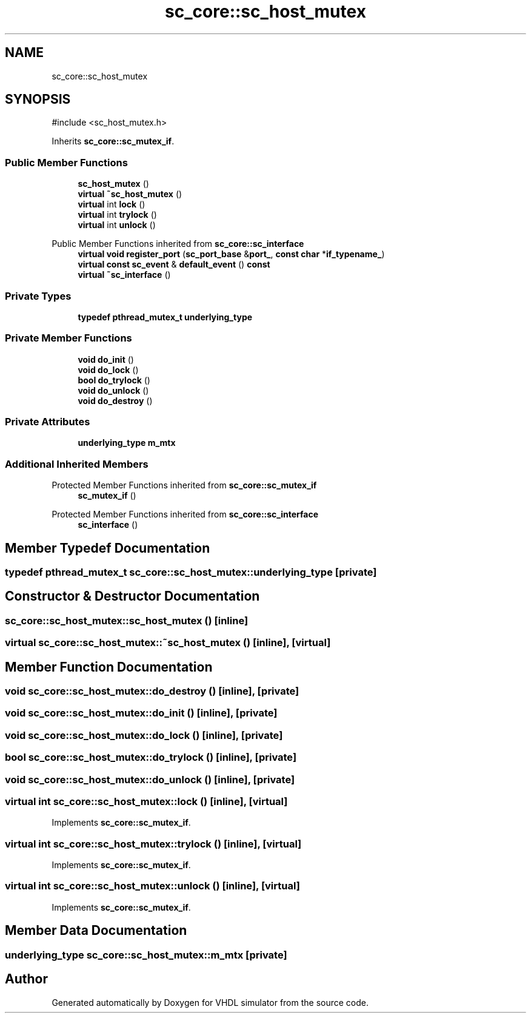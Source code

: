 .TH "sc_core::sc_host_mutex" 3 "VHDL simulator" \" -*- nroff -*-
.ad l
.nh
.SH NAME
sc_core::sc_host_mutex
.SH SYNOPSIS
.br
.PP
.PP
\fR#include <sc_host_mutex\&.h>\fP
.PP
Inherits \fBsc_core::sc_mutex_if\fP\&.
.SS "Public Member Functions"

.in +1c
.ti -1c
.RI "\fBsc_host_mutex\fP ()"
.br
.ti -1c
.RI "\fBvirtual\fP \fB~sc_host_mutex\fP ()"
.br
.ti -1c
.RI "\fBvirtual\fP int \fBlock\fP ()"
.br
.ti -1c
.RI "\fBvirtual\fP int \fBtrylock\fP ()"
.br
.ti -1c
.RI "\fBvirtual\fP int \fBunlock\fP ()"
.br
.in -1c

Public Member Functions inherited from \fBsc_core::sc_interface\fP
.in +1c
.ti -1c
.RI "\fBvirtual\fP \fBvoid\fP \fBregister_port\fP (\fBsc_port_base\fP &\fBport_\fP, \fBconst\fP \fBchar\fP *\fBif_typename_\fP)"
.br
.ti -1c
.RI "\fBvirtual\fP \fBconst\fP \fBsc_event\fP & \fBdefault_event\fP () \fBconst\fP"
.br
.ti -1c
.RI "\fBvirtual\fP \fB~sc_interface\fP ()"
.br
.in -1c
.SS "Private Types"

.in +1c
.ti -1c
.RI "\fBtypedef\fP \fBpthread_mutex_t\fP \fBunderlying_type\fP"
.br
.in -1c
.SS "Private Member Functions"

.in +1c
.ti -1c
.RI "\fBvoid\fP \fBdo_init\fP ()"
.br
.ti -1c
.RI "\fBvoid\fP \fBdo_lock\fP ()"
.br
.ti -1c
.RI "\fBbool\fP \fBdo_trylock\fP ()"
.br
.ti -1c
.RI "\fBvoid\fP \fBdo_unlock\fP ()"
.br
.ti -1c
.RI "\fBvoid\fP \fBdo_destroy\fP ()"
.br
.in -1c
.SS "Private Attributes"

.in +1c
.ti -1c
.RI "\fBunderlying_type\fP \fBm_mtx\fP"
.br
.in -1c
.SS "Additional Inherited Members"


Protected Member Functions inherited from \fBsc_core::sc_mutex_if\fP
.in +1c
.ti -1c
.RI "\fBsc_mutex_if\fP ()"
.br
.in -1c

Protected Member Functions inherited from \fBsc_core::sc_interface\fP
.in +1c
.ti -1c
.RI "\fBsc_interface\fP ()"
.br
.in -1c
.SH "Member Typedef Documentation"
.PP 
.SS "\fBtypedef\fP \fBpthread_mutex_t\fP \fBsc_core::sc_host_mutex::underlying_type\fP\fR [private]\fP"

.SH "Constructor & Destructor Documentation"
.PP 
.SS "sc_core::sc_host_mutex::sc_host_mutex ()\fR [inline]\fP"

.SS "\fBvirtual\fP sc_core::sc_host_mutex::~sc_host_mutex ()\fR [inline]\fP, \fR [virtual]\fP"

.SH "Member Function Documentation"
.PP 
.SS "\fBvoid\fP sc_core::sc_host_mutex::do_destroy ()\fR [inline]\fP, \fR [private]\fP"

.SS "\fBvoid\fP sc_core::sc_host_mutex::do_init ()\fR [inline]\fP, \fR [private]\fP"

.SS "\fBvoid\fP sc_core::sc_host_mutex::do_lock ()\fR [inline]\fP, \fR [private]\fP"

.SS "\fBbool\fP sc_core::sc_host_mutex::do_trylock ()\fR [inline]\fP, \fR [private]\fP"

.SS "\fBvoid\fP sc_core::sc_host_mutex::do_unlock ()\fR [inline]\fP, \fR [private]\fP"

.SS "\fBvirtual\fP int sc_core::sc_host_mutex::lock ()\fR [inline]\fP, \fR [virtual]\fP"

.PP
Implements \fBsc_core::sc_mutex_if\fP\&.
.SS "\fBvirtual\fP int sc_core::sc_host_mutex::trylock ()\fR [inline]\fP, \fR [virtual]\fP"

.PP
Implements \fBsc_core::sc_mutex_if\fP\&.
.SS "\fBvirtual\fP int sc_core::sc_host_mutex::unlock ()\fR [inline]\fP, \fR [virtual]\fP"

.PP
Implements \fBsc_core::sc_mutex_if\fP\&.
.SH "Member Data Documentation"
.PP 
.SS "\fBunderlying_type\fP sc_core::sc_host_mutex::m_mtx\fR [private]\fP"


.SH "Author"
.PP 
Generated automatically by Doxygen for VHDL simulator from the source code\&.
